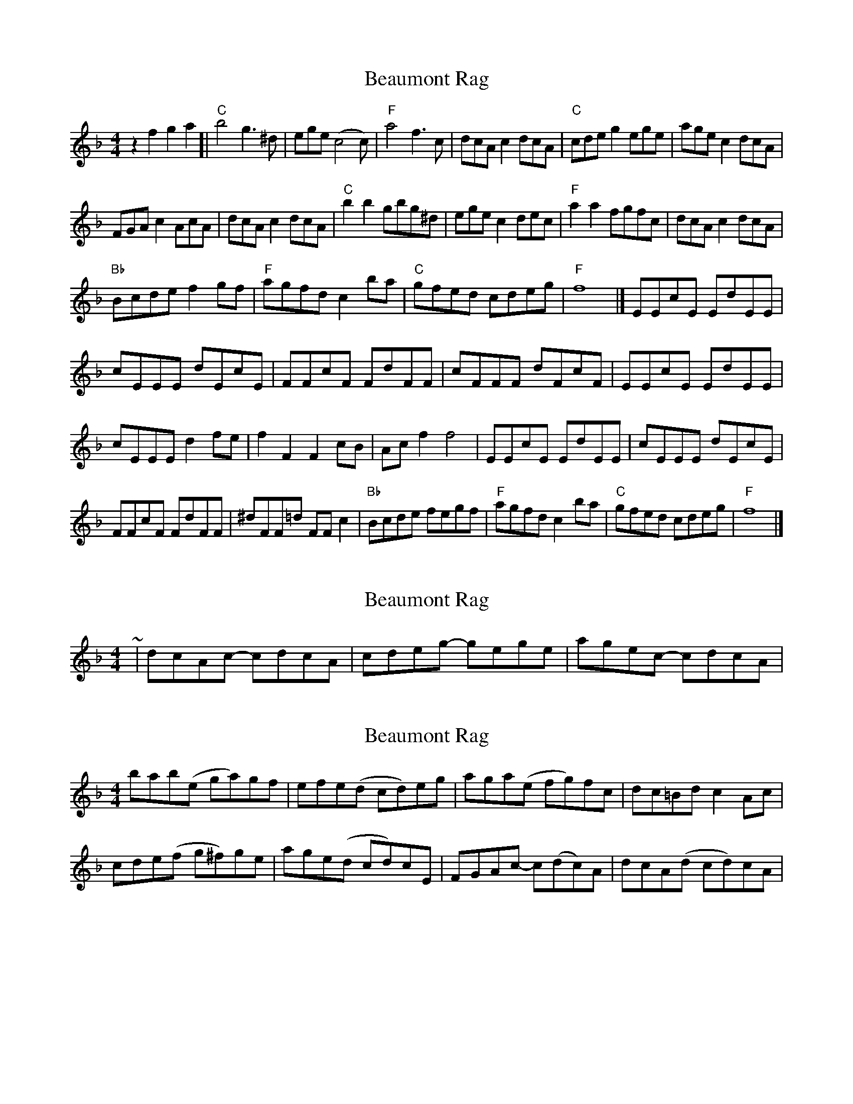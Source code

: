 X: 1
T: Beaumont Rag
Z: dorktoo
S: https://thesession.org/tunes/5046#setting5046
R: reel
M: 4/4
L: 1/8
K: Fmaj
z2f2g2a2[|"C"b4g3^d|ege(c4c)|"F"a4f3c|dcAc2dcA|"C"cdeg2ege|agec2dcA|
FGAc2AcA|dcAc2dcA|"C"b2b2gbg^d|egec2dec|"F"a2a2fgfc|dcAc2dcA|
"Bb"Bcdef2gf|"F"agfdc2ba|"C"gfed cdeg|"F"f8|]EEcE EdEE|
cEEE dEcE|FFcF FdFF|cFFF dFcF|EEcE EdEE|
cEEE d2fe|f2F2F2cB|Acf2f4|EEcE EdEE|cEEE dEcE|
FFcF FdFF|^dFF=d FFc2|"Bb"Bcde fegf|"F"agfdc2ba|"C"gfed cdeg|"F"f8|]
X: 2
T: Beaumont Rag
Z: ceolachan
S: https://thesession.org/tunes/5046#setting17383
R: reel
M: 4/4
L: 1/8
K: Fmaj
~ | dcAc- cdcA | cdeg- gege | agec- cdcA | ~
X: 3
T: Beaumont Rag
Z: ceolachan
S: https://thesession.org/tunes/5046#setting17384
R: reel
M: 4/4
L: 1/8
K: Fmaj
bab(e ga)gf | efe(d cd)eg | aga(e fg)fc | dc=Bd c2 Ac | cde(f g^f)ge | age(d cd)cE | FGAc- c(dc)A | dcA(d cd)cA | ~
